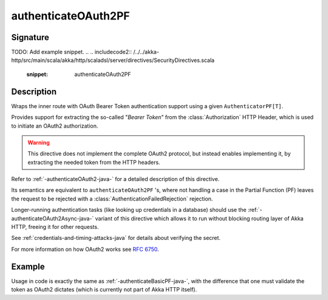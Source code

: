 .. _-authenticateOAuth2PF-java-:

authenticateOAuth2PF
====================

Signature
---------

.. includecode:: /../../akka-http/src/main/scala/akka/http/scaladsl/server/directives/SecurityDirectives.scala#authenticator
TODO: Add example snippet.
.. 
.. includecode2:: /../../akka-http/src/main/scala/akka/http/scaladsl/server/directives/SecurityDirectives.scala
   :snippet: authenticateOAuth2PF

Description
-----------
Wraps the inner route with OAuth Bearer Token authentication support using a given ``AuthenticatorPF[T]``.

Provides support for extracting the so-called "*Bearer Token*" from the :class:`Authorization` HTTP Header,
which is used to initiate an OAuth2 authorization.

.. warning::
  This directive does not implement the complete OAuth2 protocol, but instead enables implementing it,
  by extracting the needed token from the HTTP headers.

Refer to :ref:`-authenticateOAuth2-java-` for a detailed description of this directive.

Its semantics are equivalent to ``authenticateOAuth2PF`` 's, where not handling a case in the Partial Function (PF)
leaves the request to be rejected with a :class:`AuthenticationFailedRejection` rejection.

Longer-running authentication tasks (like looking up credentials in a database) should use the :ref:`-authenticateOAuth2Async-java-`
variant of this directive which allows it to run without blocking routing layer of Akka HTTP, freeing it for other requests.

See :ref:`credentials-and-timing-attacks-java` for details about verifying the secret.

For more information on how OAuth2 works see `RFC 6750`_.

.. _RFC 6750: https://tools.ietf.org/html/rfc6750

Example
-------

Usage in code is exactly the same as :ref:`-authenticateBasicPF-java-`,
with the difference that one must validate the token as OAuth2 dictates (which is currently not part of Akka HTTP itself).
